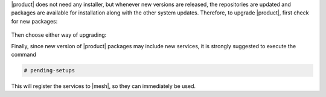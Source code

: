 .. SPDX-FileCopyrightText: 2022 Zextras <https://www.zextras.com/>
..
.. SPDX-License-Identifier: CC-BY-NC-SA-4.0

|product| does not need any installer, but whenever new versions are
released, the repositories are updated and packages are available for
installation along with the other system updates.  Therefore, to
upgrade |product|, first check for new packages:

   .. tab-set::

      .. tab-item:: Ubuntu
         :sync: ubuntu

         .. code:: console

            # apt update

      .. tab-item:: RHEL
         :sync: rhel

         .. code:: console

            # dnf update

Then choose either way of upgrading:

.. grid:: 1 1 1 2
   :gutter: 3
   
   .. grid-item-card:: Upgrade |product| packages
      :columns: 12 12 12 6
                
      .. tab-set::

         .. tab-item:: Ubuntu
            :sync: ubuntu

            .. code:: console

               # apt install "carbonio-*"

         .. tab-item:: RHEL
            :sync: rhel

            .. code:: console

               # dnf install "carbonio-*"

   .. grid-item-card:: Upgrade the whole system
      :columns: 12 12 12 6

      
      .. tab-set::

         .. tab-item:: Ubuntu
            :sync: ubuntu

            .. code:: console

               # apt upgrade

         .. tab-item:: RHEL
            :sync: rhel

            .. code:: console

               # dnf upgrade

   .. grid-item:: 
      :columns: 12 12 12 12

      .. hint:: Even if you choose to upgrade only |product|, remember
         that you should keep the whole system up to date, because new
         system packages may contain security fixes or bug fixes.

Finally, since new version of |product| packages may include new
services, it is strongly suggested to execute the command

.. code:: console

   # pending-setups

This will register the services to |mesh|, so they can immediately be
used.


